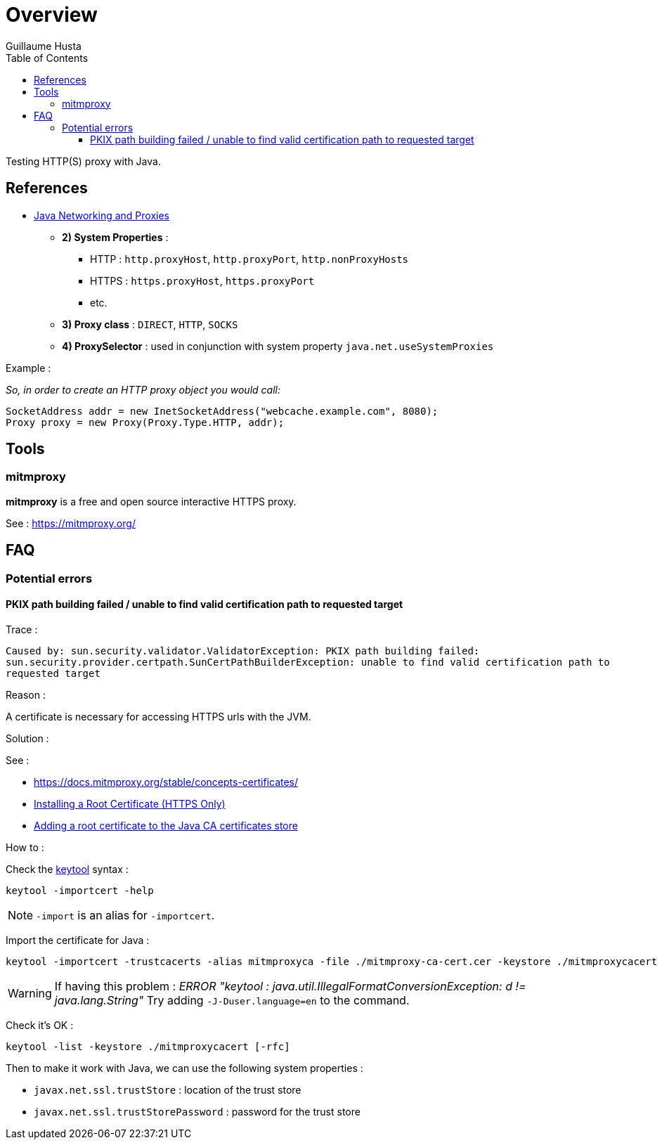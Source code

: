 = Overview
:author: Guillaume Husta
:toc: auto
:toclevels: 3
:icons: font

Testing HTTP(S) proxy with Java.

== References

* https://docs.oracle.com/javase/8/docs/technotes/guides/net/proxies.html[Java Networking and Proxies]
** *2) System Properties* :
*** HTTP : `http.proxyHost`, `http.proxyPort`, `http.nonProxyHosts`
*** HTTPS : `https.proxyHost`, `https.proxyPort`
*** etc.
** *3) Proxy class* : `DIRECT`, `HTTP`, `SOCKS`
** *4) ProxySelector* : used in conjunction with system property `java.net.useSystemProxies`

Example :

_So, in order to create an HTTP proxy object you would call:_
[source,java]
----
SocketAddress addr = new InetSocketAddress("webcache.example.com", 8080);
Proxy proxy = new Proxy(Proxy.Type.HTTP, addr);
----

== Tools

=== mitmproxy

*mitmproxy* is a free and open source interactive HTTPS proxy.

See : https://mitmproxy.org/[https://mitmproxy.org/]

== FAQ

=== Potential errors

==== PKIX path building failed / unable to find valid certification path to requested target

Trace :

``
Caused by: sun.security.validator.ValidatorException: PKIX path building failed: sun.security.provider.certpath.SunCertPathBuilderException: unable to find valid certification path to requested target
``

Reason :

A certificate is necessary for accessing HTTPS urls with the JVM.

Solution :

See :

* https://docs.mitmproxy.org/stable/concepts-certificates/
* https://docs.oracle.com/cd/E19906-01/820-4916/6ngbm6hri/index.html[Installing a Root Certificate (HTTPS Only)]
* https://docs.microsoft.com/fr-fr/java/azure/java-sdk-add-certificate-ca-store[Adding a root certificate to the Java CA certificates store]

How to :

Check the https://docs.oracle.com/javase/8/docs/technotes/tools/unix/keytool.html[keytool] syntax :

```
keytool -importcert -help
```

NOTE: `-import` is an alias for `-importcert`.

Import the certificate for Java :
```
keytool -importcert -trustcacerts -alias mitmproxyca -file ./mitmproxy-ca-cert.cer -keystore ./mitmproxycacert -noprompt
```

WARNING: If having this problem : _ERROR "keytool : java.util.IllegalFormatConversionException: d != java.lang.String"_
Try adding `-J-Duser.language=en` to the command.

Check it's OK :

```
keytool -list -keystore ./mitmproxycacert [-rfc]
```

Then to make it work with Java, we can use the following system properties :

* `javax.net.ssl.trustStore` : location of the trust store
* `javax.net.ssl.trustStorePassword` : password for the trust store
